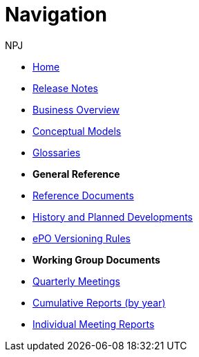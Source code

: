 :doctitle: Navigation
:doccode: epo-wgm-prod-018
:author: NPJ
:authoremail: nicole-anne.paterson-jones@ext.ec.europa.eu
:docdate: June 2023Working Group meetings

:doctitle: Navigation
:doccode: epo-main-prod-004
:author: NPJ
:authoremail: nicole-anne.paterson-jones@ext.ec.europa.eu
:docdate: June 2023

* xref:epo-home::index.adoc[Home]
* xref:EPO::release-notes.adoc[Release Notes]
* xref:EPO::business.adoc[Business Overview]
* xref:EPO::conceptual.adoc[Conceptual Models]
* xref:EPO::glossaries.adoc[Glossaries]

* [.separated]#**General Reference**#
* xref:epo-home::references.adoc[Reference Documents]
* xref:epo-home::history.adoc[History and Planned Developments]
* xref:epo-home::versioning.adoc[ePO Versioning Rules]

* [.separated]#**Working Group Documents**#
* xref:epo-wgm::wider.adoc[Quarterly Meetings]
* xref:epo-wgm::cumulative.adoc[Cumulative Reports (by year)]
* xref:epo-wgm::indiv.adoc[Individual Meeting Reports]
